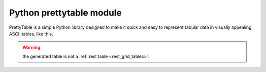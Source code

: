 ﻿

.. index::
   pair: Python data ; prettytable

===========================
Python prettytable module
===========================


.. seealso::

   - https://code.google.com/p/prettytable/
   - :ref:`petl`


PrettyTable is a simple Python library designed to make it quick and easy to
represent tabular data in visually appealing ASCII tables, like this.

.. warning:: the generated table is not a :ref:`rest table <rest_grid_tables>`.



